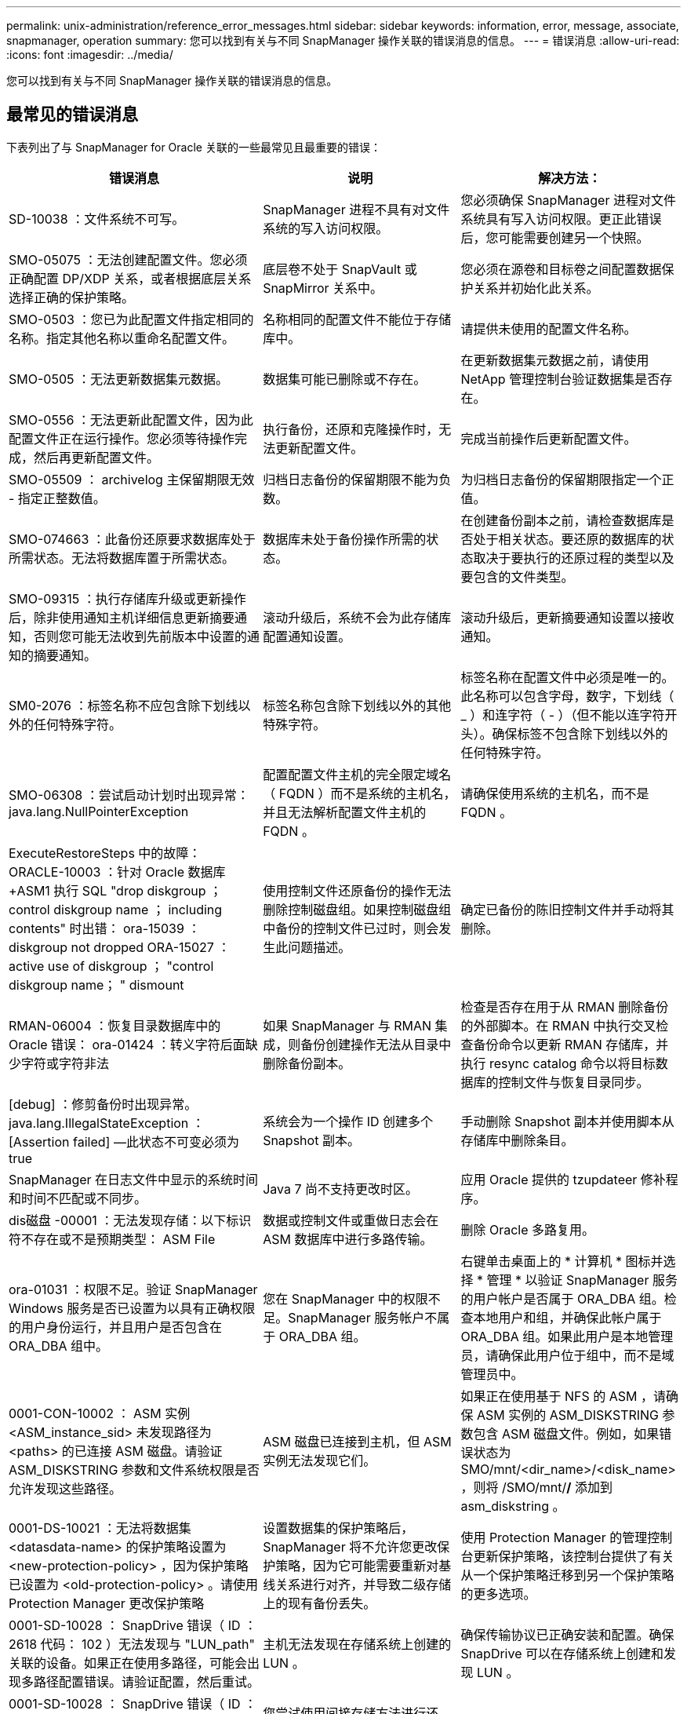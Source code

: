 ---
permalink: unix-administration/reference_error_messages.html 
sidebar: sidebar 
keywords: information, error, message, associate, snapmanager, operation 
summary: 您可以找到有关与不同 SnapManager 操作关联的错误消息的信息。 
---
= 错误消息
:allow-uri-read: 
:icons: font
:imagesdir: ../media/


[role="lead"]
您可以找到有关与不同 SnapManager 操作关联的错误消息的信息。



== 最常见的错误消息

下表列出了与 SnapManager for Oracle 关联的一些最常见且最重要的错误：

|===
| 错误消息 | 说明 | 解决方法： 


 a| 
SD-10038 ：文件系统不可写。
 a| 
SnapManager 进程不具有对文件系统的写入访问权限。
 a| 
您必须确保 SnapManager 进程对文件系统具有写入访问权限。更正此错误后，您可能需要创建另一个快照。



 a| 
SMO-05075 ：无法创建配置文件。您必须正确配置 DP/XDP 关系，或者根据底层关系选择正确的保护策略。
 a| 
底层卷不处于 SnapVault 或 SnapMirror 关系中。
 a| 
您必须在源卷和目标卷之间配置数据保护关系并初始化此关系。



 a| 
SMO-0503 ：您已为此配置文件指定相同的名称。指定其他名称以重命名配置文件。
 a| 
名称相同的配置文件不能位于存储库中。
 a| 
请提供未使用的配置文件名称。



 a| 
SMO-0505 ：无法更新数据集元数据。
 a| 
数据集可能已删除或不存在。
 a| 
在更新数据集元数据之前，请使用 NetApp 管理控制台验证数据集是否存在。



 a| 
SMO-0556 ：无法更新此配置文件，因为此配置文件正在运行操作。您必须等待操作完成，然后再更新配置文件。
 a| 
执行备份，还原和克隆操作时，无法更新配置文件。
 a| 
完成当前操作后更新配置文件。



 a| 
SMO-05509 ： archivelog 主保留期限无效 - 指定正整数值。
 a| 
归档日志备份的保留期限不能为负数。
 a| 
为归档日志备份的保留期限指定一个正值。



 a| 
SMO-074663 ：此备份还原要求数据库处于所需状态。无法将数据库置于所需状态。
 a| 
数据库未处于备份操作所需的状态。
 a| 
在创建备份副本之前，请检查数据库是否处于相关状态。要还原的数据库的状态取决于要执行的还原过程的类型以及要包含的文件类型。



 a| 
SMO-09315 ：执行存储库升级或更新操作后，除非使用通知主机详细信息更新摘要通知，否则您可能无法收到先前版本中设置的通知的摘要通知。
 a| 
滚动升级后，系统不会为此存储库配置通知设置。
 a| 
滚动升级后，更新摘要通知设置以接收通知。



 a| 
SM0-2076 ：标签名称不应包含除下划线以外的任何特殊字符。
 a| 
标签名称包含除下划线以外的其他特殊字符。
 a| 
标签名称在配置文件中必须是唯一的。此名称可以包含字母，数字，下划线（ _ ）和连字符（ - ）（但不能以连字符开头）。确保标签不包含除下划线以外的任何特殊字符。



 a| 
SMO-06308 ：尝试启动计划时出现异常： java.lang.NullPointerException
 a| 
配置配置文件主机的完全限定域名（ FQDN ）而不是系统的主机名，并且无法解析配置文件主机的 FQDN 。
 a| 
请确保使用系统的主机名，而不是 FQDN 。



 a| 
ExecuteRestoreSteps 中的故障： ORACLE-10003 ：针对 Oracle 数据库 +ASM1 执行 SQL "drop diskgroup ； control diskgroup name ； including contents" 时出错： ora-15039 ： diskgroup not dropped ORA-15027 ： active use of diskgroup ； "control diskgroup name； " dismount
 a| 
使用控制文件还原备份的操作无法删除控制磁盘组。如果控制磁盘组中备份的控制文件已过时，则会发生此问题描述。
 a| 
确定已备份的陈旧控制文件并手动将其删除。



 a| 
RMAN-06004 ：恢复目录数据库中的 Oracle 错误： ora-01424 ：转义字符后面缺少字符或字符非法
 a| 
如果 SnapManager 与 RMAN 集成，则备份创建操作无法从目录中删除备份副本。
 a| 
检查是否存在用于从 RMAN 删除备份的外部脚本。在 RMAN 中执行交叉检查备份命令以更新 RMAN 存储库，并执行 resync catalog 命令以将目标数据库的控制文件与恢复目录同步。



 a| 
[debug] ：修剪备份时出现异常。java.lang.IllegalStateException ： [Assertion failed] —此状态不可变必须为 true
 a| 
系统会为一个操作 ID 创建多个 Snapshot 副本。
 a| 
手动删除 Snapshot 副本并使用脚本从存储库中删除条目。



 a| 
SnapManager 在日志文件中显示的系统时间和时间不匹配或不同步。
 a| 
Java 7 尚不支持更改时区。
 a| 
应用 Oracle 提供的 tzupdateer 修补程序。



 a| 
dis磁盘 -00001 ：无法发现存储：以下标识符不存在或不是预期类型： ASM File
 a| 
数据或控制文件或重做日志会在 ASM 数据库中进行多路传输。
 a| 
删除 Oracle 多路复用。



 a| 
ora-01031 ：权限不足。验证 SnapManager Windows 服务是否已设置为以具有正确权限的用户身份运行，并且用户是否包含在 ORA_DBA 组中。
 a| 
您在 SnapManager 中的权限不足。SnapManager 服务帐户不属于 ORA_DBA 组。
 a| 
右键单击桌面上的 * 计算机 * 图标并选择 * 管理 * 以验证 SnapManager 服务的用户帐户是否属于 ORA_DBA 组。检查本地用户和组，并确保此帐户属于 ORA_DBA 组。如果此用户是本地管理员，请确保此用户位于组中，而不是域管理员中。



 a| 
0001-CON-10002 ： ASM 实例 <ASM_instance_sid> 未发现路径为 <paths> 的已连接 ASM 磁盘。请验证 ASM_DISKSTRING 参数和文件系统权限是否允许发现这些路径。
 a| 
ASM 磁盘已连接到主机，但 ASM 实例无法发现它们。
 a| 
如果正在使用基于 NFS 的 ASM ，请确保 ASM 实例的 ASM_DISKSTRING 参数包含 ASM 磁盘文件。例如，如果错误状态为 SMO/mnt/<dir_name>/<disk_name> ，则将 /SMO/mnt/*/* 添加到 asm_diskstring 。



 a| 
0001-DS-10021 ：无法将数据集 <datasdata-name> 的保护策略设置为 <new-protection-policy> ，因为保护策略已设置为 <old-protection-policy> 。请使用 Protection Manager 更改保护策略
 a| 
设置数据集的保护策略后， SnapManager 将不允许您更改保护策略，因为它可能需要重新对基线关系进行对齐，并导致二级存储上的现有备份丢失。
 a| 
使用 Protection Manager 的管理控制台更新保护策略，该控制台提供了有关从一个保护策略迁移到另一个保护策略的更多选项。



 a| 
0001-SD-10028 ： SnapDrive 错误（ ID ： 2618 代码： 102 ）无法发现与 "LUN_path" 关联的设备。如果正在使用多路径，可能会出现多路径配置错误。请验证配置，然后重试。
 a| 
主机无法发现在存储系统上创建的 LUN 。
 a| 
确保传输协议已正确安装和配置。确保 SnapDrive 可以在存储系统上创建和发现 LUN 。



 a| 
0001-SD-10028 ： SnapDrive 错误（ ID ： 2836 代码： 110 ）无法获取卷 "storage name" ： "temp_volume_name" 上的数据集锁定
 a| 
您尝试使用间接存储方法进行还原，但指定的临时卷不在主存储上。
 a| 
在主存储上创建临时卷。或者，如果已创建临时卷，请指定正确的卷名称。



 a| 
0001-SMO-02016 ：在此备份操作中，数据库中可能存在未备份的外部表（因为在此备份期间数据库未打开，因此无法查询 all_external_locations 以确定是否存在外部表）。
 a| 
SnapManager 不会备份外部表（例如，不存储在 .dbf 文件中的表）。之所以出现此问题描述，是因为备份期间未打开数据库， SnapManager 无法确定是否正在使用任何外部表。
 a| 
在此操作中，数据库中可能存在未备份的外部表（因为数据库在备份期间未打开）。



 a| 
0001-SMO-11027 ：由于快照繁忙，无法从二级存储克隆或挂载快照。尝试从较早的备份克隆或挂载。
 a| 
您尝试从最新受保护备份的二级存储创建克隆或挂载 Snapshot 副本。
 a| 
从较早的备份克隆或挂载。



 a| 
0001-SMO-12346 ：无法列出保护策略，因为未安装 Protection Manager 产品或未将 SnapDrive 配置为使用它。请安装 Protection Manager 和 / 或配置 SnapDrive ...
 a| 
您尝试在未将 SnapDrive 配置为使用 Protection Manager 的系统上列出保护策略。
 a| 
安装 Protection Manager 并配置 SnapDrive 以使用 Protection Manager 。



 a| 
0001-SMO-13032 ：无法执行操作：备份删除。根发生原因： 0001-SMO-02039 ：无法删除数据集备份： SD-10028 ： SnapDrive 错误（ ID ： 2406 代码： 102 ）无法删除数据集的备份 ID ： "backup_id" ，错误（ 23410 ）：卷 "volume_name" 上的 Snapshot"snapshot_name" 处于繁忙状态。
 a| 
您已尝试释放或删除最新受保护的备份或包含镜像关系中基线 Snapshot 副本的备份。
 a| 
释放或删除受保护的备份。



 a| 
0002-332 管理员错误：无法检查对卷 "volume_name" 的 sd.snapshot.Clone 访问权限，以查找 Operations Manager 服务器 "DFM_server" 上的用户用户名。原因：指定的资源无效。在 Operations Manager 服务器 "DFM_server" 上找不到其 ID
 a| 
未设置正确的访问权限和角色。
 a| 
为尝试执行命令的用户设置访问权限或角色。



 a| 
【警告】 flow-11011 ：操作中止了【错误】 flow-11-8 ：操作失败： Java 堆空间。
 a| 
数据库中的归档日志文件数量超过允许的最大数量。
 a| 
. 导航到 SnapManager 安装目录。
. 打开 launch Java 文件。
. 增加 `java -Xmx160m` java heap space 参数的值。例如，您可以将此值从默认值 160 米修改为 200 米，并将其修改为 `java -Xmx200 米` 。




 a| 
SD-10028 ： SnapDrive 错误（ ID ： 2868 代码： 102 ）找不到远程快照或远程 qtree 。
 a| 
即使 Protection Manager 中的保护作业仅部分成功， SnapManager 也会将备份显示为受保护。在数据集遵从性正在进行中时（在镜像基线快照时），会发生此情况。
 a| 
在数据集符合要求后进行新备份。



 a| 
SMO-21019 ：对目标： "/mnt/destination_name/" 执行归档日志删减失败，原因： "ORACLE-00101 ：执行 RMAN 命令时出错：【删除 NOPROMPT ARCHIVELOG"/mnt/destination_name/' 】
 a| 
在其中一个目标中，归档日志修剪失败。在这种情况下， SnapManager 会继续从其他目标对归档日志文件进行修剪。如果从活动文件系统手动删除任何文件， RMAN 将无法从该目标对归档日志文件进行修剪。
 a| 
从 SnapManager 主机连接到 RMAN 。运行 RMAN Crosscheck ARCHIVELOG ALL 命令，然后重新对归档日志文件执行修剪操作。



 a| 
SMO-13032 ：无法执行操作：归档日志 Prune.根发生原因： RMAN 异常： ORACLE-00101 ：执行 RMAN 命令时出错。
 a| 
归档日志文件将从归档日志目标位置手动删除。
 a| 
从 SnapManager 主机连接到 RMAN 。运行 RMAN Crosscheck ARCHIVELOG ALL 命令，然后重新对归档日志文件执行修剪操作。



 a| 
无法解析 Shell 输出：（ java.util.regex.Matcher[pattern=Command complete 。Region = 0 ， 18 lastmatch=] ）不匹配（名称： backup_script ）无法解析 Shell 输出：（ java.util.regex.Matcher[pattern=Command complete 。Region = 0 ， 25 lastmatch=] ）不匹配（说明：备份脚本）

无法解析 Shell 输出：（ java.util.regex.Matcher[pattern=Command complete 。Region = 0.9 lastmatch=] ）不匹配（超时： 0 ）
 a| 
未在任务前或任务后脚本中正确设置环境变量。
 a| 
检查任务前或任务后脚本是否遵循标准 SnapManager 插件结构。有关追加信息在脚本中使用环境变量的信息，请参见 xref:concept_operations_in_task_scripts.adoc[任务脚本中的操作]。



 a| 
ORA-01450 ：已超出最大密钥长度（ 6398 ）。
 a| 
在从适用于 Oracle 的 SnapManager 3.2 升级到适用于 Oracle 的 SnapManager 3.3 时，升级操作将失败并显示此错误消息。之所以出现此问题描述，可能是因为以下原因之一：

* 存储库所在表空间的块大小小于 8k 。
* NLS_LENG_semantictics 参数设置为 char 。

 a| 
您必须将这些值分配给以下参数：

* block_size=8192
* NLS_LENG=byte


修改参数值后，必须重新启动数据库。

有关详细信息，请参见知识库文章 2017632 。

|===


== 与数据库备份过程（ 2000 系列）关联的错误消息

下表列出了与数据库备份过程相关的常见错误：

|===


| 错误消息 | 说明 | 解决方法： 


 a| 
SMO-02066 ：您无法删除或释放归档日志备份 "data-logs" ，因为备份与数据备份 "data-logs" 关联。
 a| 
归档日志备份与数据文件备份一起进行，您尝试删除归档日志备份。
 a| 
使用 -force 选项删除或释放备份。



 a| 
SMO-02067 ：您不能删除或释放归档日志备份 "data-logs" ，因为备份与数据备份 "data-logs" 关联且处于分配的保留期限内。
 a| 
归档日志备份与数据库备份关联且处于保留期限内，您尝试删除归档日志备份。
 a| 
使用 -force 选项删除或释放备份。



 a| 
SMO-07142 ：由于排除模式 <exclude> 模式，已排除归档日志。
 a| 
您可以在配置文件创建或备份创建操作期间排除某些归档日志文件。
 a| 
无需执行任何操作。



 a| 
SMO-07155 ：活动文件系统中不存在 <count> 个归档日志文件。这些归档的日志文件不会包含在备份中。
 a| 
在配置文件创建或备份创建操作期间，活动文件系统中不存在归档日志文件。这些归档的日志文件不会包含在备份中。
 a| 
无需执行任何操作。



 a| 
SMO-07148 ：归档的日志文件不可用。
 a| 
在配置文件创建或备份创建操作期间，不会为当前数据库创建任何归档日志文件。
 a| 
无需执行任何操作。



 a| 
SMO-07150 ：未找到归档的日志文件。
 a| 
文件系统中缺少所有归档日志文件，或者在配置文件创建或备份创建操作期间将其排除。
 a| 
无需执行任何操作。



 a| 
SMO-13032 ：无法执行操作：备份创建。根发生原因： ORACLE-20001 ：尝试将数据库实例 dfcln1 的状态更改为 OPEN 时出错： ORACLE-20004 ：希望能够在不使用 RESETLOGS 选项的情况下打开数据库，但 Oracle 报告需要使用 RESETLOGS 选项打开数据库。为了防止意外重置日志，此过程不会继续。请确保可以在不使用 RESETLOGS 选项的情况下打开数据库，然后重试。
 a| 
您尝试备份使用 -no-resetlogs 选项创建的克隆数据库。克隆的数据库不是完整的数据库。但是，您可以对克隆的数据库执行 SnapManager 操作，例如创建配置文件和备份，拆分克隆等，但 SnapManager 操作会失败，因为克隆的数据库未配置为完整的数据库。
 a| 
恢复克隆的数据库或将数据库转换为 Data Guard 备用数据库。

|===


== 数据保护错误

下表显示了与数据保护相关的常见错误：

|===


| 错误消息 | 说明 | 解决方法： 


 a| 
已请求备份保护，但数据库配置文件没有保护策略。请更新数据库配置文件中的保护策略，或者在创建备份时不要使用 " 保护 " 选项。
 a| 
您尝试创建对二级存储具有保护的备份；但是，与此备份关联的配置文件没有指定保护策略。
 a| 
编辑配置文件并选择保护策略。重新创建备份。



 a| 
无法删除配置文件，因为已启用数据保护，但 Protection Manager 暂时不可用。请稍后重试。
 a| 
您尝试删除已启用保护的配置文件，但 Protection Manager 不可用。
 a| 
确保在主存储或二级存储中存储相应的备份。在配置文件中禁用保护。如果 Protection Manager 再次可用，请返回到配置文件并将其删除。



 a| 
无法列出保护策略，因为 Protection Manager 暂时不可用。请稍后重试。
 a| 
在设置备份配置文件时，您对备份启用了保护，以便备份存储在二级存储上。但是， SnapManager 无法从 Protection Manager 管理控制台检索保护策略。
 a| 
暂时在配置文件中禁用保护。继续创建新配置文件或更新现有配置文件。如果 Protection Manager 再次可用，请返回到配置文件。



 a| 
无法列出保护策略，因为未安装 Protection Manager 产品或未将 SnapDrive 配置为使用它。请安装 Protection Manager 和 / 或配置 SnapDrive 。
 a| 
在设置备份配置文件时，您对备份启用了保护，以便备份存储在二级存储上。但是， SnapManager 无法从 Protection Manager 的管理控制台检索保护策略。未安装 Protection Manager 或未配置 SnapDrive 。
 a| 
安装 Protection Manager 。配置 SnapDrive 。

返回到配置文件，重新启用保护，然后选择 Protection Manager 的管理控制台中可用的保护策略。



 a| 
无法设置保护策略，因为 Protection Manager 暂时不可用。请稍后重试。
 a| 
在设置备份配置文件时，您对备份启用了保护，以便备份存储在二级存储上。但是， SnapManager 无法从 Protection Manager 的管理控制台检索保护策略。
 a| 
暂时在配置文件中禁用保护。继续创建或更新配置文件。如果 Protection Manager 的管理控制台可用，请返回到配置文件。



 a| 
在主机 <host> 上为数据库 <dbname> 创建新数据集 <datase_name> 。
 a| 
您尝试创建备份配置文件。SnapManager 会为此配置文件创建一个数据集。
 a| 
无需执行任何操作。



 a| 
数据保护不可用，因为未安装 Protection Manager 。
 a| 
在设置备份配置文件时，您尝试对备份启用保护，以便将备份存储在二级存储上。但是， SnapManager 无法从 Protection Manager 的管理控制台访问保护策略。未安装 Protection Manager 。
 a| 
安装 Protection Manager 。



 a| 
已删除此数据库的数据集 <datase_name> 。
 a| 
您已删除配置文件。SnapManager 将删除关联的数据集。
 a| 
无需执行任何操作。



 a| 
删除已启用保护且不再配置 Protection Manager 的配置文件。正在从 SnapManager 中删除配置文件，但未在 Protection Manager 中清理数据集。
 a| 
您尝试删除已启用保护的配置文件；但是， Protection Manager 不再安装，不再配置或已过期。SnapManager 将从 Protection Manager 的管理控制台删除此配置文件，但不会删除此配置文件的数据集。
 a| 
重新安装或重新配置 Protection Manager 。返回到配置文件并将其删除。



 a| 
保留类无效。使用 "SMO 帮助备份 " 可查看可用保留类的列表。
 a| 
设置保留策略时，您尝试使用无效的保留类。
 a| 
输入以下命令，创建有效保留类列表： SMO help backup

使用一个可用类更新保留策略。



 a| 
指定的保护策略不可用。使用 "SMO protection-policy list" 可查看可用保护策略的列表。
 a| 
在设置配置文件时，您启用了保护并输入了一个不可用的保护策略。
 a| 
输入以下命令，确定可用的保护策略： smo protection-policy list



 a| 
将现有数据集 <datase_name> 用于主机 <host> 上的数据库 <dbname> ，因为该数据集已存在。
 a| 
您尝试创建配置文件；但是，同一数据库配置文件的数据集已存在。
 a| 
检查现有配置文件中的选项，并确保它们与新配置文件中的所需内容匹配。



 a| 
将现有数据集 <datase_name> 用于 RAC 数据库 <dbname> ，因为主机 <hostname> 上已存在相同 RAC 数据库的配置文件 <profile_name> 。
 a| 
您尝试为 RAC 数据库创建配置文件；但是，同一 RAC 数据库配置文件的数据集已存在。
 a| 
检查现有配置文件中的选项，并确保它们与新配置文件中的所需内容匹配。



 a| 
此数据库已存在保护策略为 <existing_policy_name> 的数据集 <datase_name> 。您已指定保护策略 <new_policy_name> 。数据集的保护策略将更改为 <new_policy_name> 。您可以通过更新配置文件来更改保护策略。
 a| 
您尝试创建一个启用了保护并选择了保护策略的配置文件。但是，同一数据库配置文件的数据集已存在，但具有不同的保护策略。SnapManager 将对现有数据集使用新指定的策略。
 a| 
查看此保护策略并确定此策略是否适用于数据集。如果没有，请编辑配置文件并更改策略。



 a| 
Protection Manager 会删除 SnapManager for Oracle 创建的本地备份
 a| 
Protection Manager 的管理控制台会根据 Protection Manager 中定义的保留策略删除或释放 SnapManager 创建的本地备份。删除或释放本地备份时，不会考虑为本地备份设置的保留类。将本地备份传输到二级存储系统时，不会考虑为主存储系统上的本地备份设置的保留类。传输计划中指定的保留类将分配给远程备份。
 a| 
每次创建新数据集时，从 Protection Manager 服务器运行 dfpm dataset fix_smo 命令。现在，备份不会根据 Protection Manager 管理控制台中设置的保留策略被删除。



 a| 
您已选择对此配置文件禁用保护。这可能会删除 Protection Manager 中的关联数据集，并销毁为该数据集创建的复制关系。您也无法执行 SnapManager 操作，例如还原或克隆此配置文件的二级或三级备份。是否要继续（是 / 否）？
 a| 
在从 SnapManager 命令行界面或图形用户界面更新配置文件时，您尝试禁用对受保护配置文件的保护。您可以在 SnapManager 命令行界面中使用 -noprotect 选项禁用对配置文件的保护，或者在 SnapManager 图形用户界面的策略属性窗口中清除 * 保护管理器保护策略 * 复选框。禁用对配置文件的保护时， SnapManager for Oracle 会从 Protection Manager 的管理控制台删除数据集，从而取消注册与该数据集关联的所有二级和三级备份副本。

删除数据集后，所有二级和三级备份副本都将成为孤立副本。Protection Manager 和 SnapManager for Oracle 均无法访问这些备份副本。无法再使用适用于 Oracle 的 SnapManager 还原备份副本。


NOTE: 即使配置文件未受保护，也会显示相同的警告消息。
 a| 
这是 SnapManager for Oracle 中的已知问题描述，也是在销毁数据集时 Protection Manager 中的预期行为。没有解决方法。需要手动管理孤立备份。

|===


== 与还原过程相关的错误消息（ 3000 系列）

下表显示了与还原过程相关的常见错误：

|===


| 错误消息 | 说明 | 解决方法： 


 a| 
SMO-03031 ：还原备份 <variable> 需要使用还原规范，因为备份的存储资源已释放。
 a| 
您尝试还原已释放其存储资源的备份，但未指定还原规范。
 a| 
指定还原规范。



 a| 
SMO-03032 ：还原规范必须包含要还原的文件的映射，因为备份的存储资源已释放。需要映射的文件为： <variable> from Snapshots ： <variable>
 a| 
您尝试还原已释放其存储资源的备份以及不包含要还原的所有文件的映射的还原规范。
 a| 
更正还原规范文件，使映射与要还原的文件匹配。



 a| 
ORACLE-30028 ：无法转储日志文件 <filename> 。此文件可能缺失 / 无法访问 / 已损坏。此日志文件不会用于恢复。
 a| 
无法使用联机重做日志文件或归档日志文件进行恢复。发生此错误的原因如下：

* 错误消息中提及的联机重做日志文件或归档日志文件没有足够的更改编号可用于恢复。如果数据库联机而未进行任何事务，则会发生这种情况。重做日志或归档日志文件没有任何可应用于恢复的有效变更编号。
* 错误消息中提及的联机重做日志文件或归档日志文件没有足够的 Oracle 访问权限。
* 错误消息中提及的联机重做日志文件或归档日志文件已损坏， Oracle 无法读取。
* 在所述路径中未找到错误消息中提及的联机重做日志文件或归档日志文件。

 a| 
如果错误消息中提及的文件是归档日志文件，并且您手动提供了恢复功能，请确保该文件具有对 Oracle 的完全访问权限。即使该文件具有完全权限， 此消息仍会显示，归档日志文件没有任何要应用于恢复的更改编号，可以忽略此消息。



 a| 
SMO-03038 ：无法从二级系统还原，因为存储资源仍位于主系统上。请改为从主卷还原。
 a| 
您尝试从二级存储进行还原，但 Snapshot 副本位于主存储上。
 a| 
如果备份尚未释放，请始终从主卷进行还原。



 a| 
SM0-03054 ：挂载备份 archbkp1 以馈送 archivelog 。DS-10001 ：连接挂载点。【错误】 flow-11019 ： ExecuteConnectionSteps 失败： SD-10028 ： SnapDrive 错误（ ID ： 2618 代码： 305 ）。无法删除以下文件。相应的卷可能为只读卷。使用较旧的快照重试此命令。 [error] flow-11010 ：操作正在过渡以因先前失败而中止。
 a| 
在恢复期间， SnapManager 会尝试从二级系统挂载最新备份，以便从二级系统馈送归档日志文件。但是，如果存在任何其他备份，则恢复可以成功。但是，如果没有其他备份，则恢复可能会失败。
 a| 
请勿从主备份中删除最新的备份，以便 SnapManager 可以使用主备份进行恢复。

|===


== 与克隆进程（ 4000 系列）关联的错误消息

下表显示了与克隆过程相关的常见错误：

|===


| 错误消息 | 说明 | 解决方法： 


 a| 
SMO-04133 ：转储目标不能存在
 a| 
您正在使用 SnapManager 创建新克隆；但是，新克隆要使用的转储目标已存在。如果存在转储目标，则 SnapManager 无法创建克隆。
 a| 
在创建克隆之前，请删除或重命名旧的转储目标。



 a| 
SMO-04908 ：不是 FlexClone 。
 a| 
此克隆为 LUN 克隆。这适用于 Data ONTAP 8.1 7- 模式以及集群模式 Data ONTAP 。
 a| 
SnapManager 仅支持在 FlexClone 技术上拆分克隆。



 a| 
SMO-04904 ：不使用 split-idsplit_id 运行克隆拆分操作
 a| 
操作 ID 无效或未执行克隆拆分操作。
 a| 
为克隆拆分状态，结果和停止操作提供有效的拆分 ID 或拆分标签。



 a| 
SMO-04906 ：停止克隆拆分操作失败，并出现拆分 ID
 a| 
拆分操作已完成。
 a| 
使用 clone split status 或 clone split 命令检查拆分过程是否正在进行中。



 a| 
SMO-13032 ：无法执行操作： clone Create 。根发生原因： ORACLE-001 ：执行 SQL 时出错： [alter database open RESETLOGS ； ] 。返回的命令： ora-38856 ：无法将实例 unn命名 实例 _2 （重做线程 2 ）标记为已启用。
 a| 
使用以下设置从备用数据库创建克隆时，克隆创建将失败：

* 主数据库为 RAC 设置，备用数据库为独立数据库。
* 使用 RMAN 创建备份数据文件的备用。

 a| 
在创建克隆之前，在克隆规范文件中添加 _no_recovery_through _resetlogs=true 参数。请参见适用于追加信息的 Oracle 文档（ ID 334899.1 ）。确保您已获得 Oracle Metalink 用户名和密码。



 a| 
 a| 
您未在克隆规范文件中为参数提供值。
 a| 
您必须为此参数提供一个值，或者如果克隆规范文件中不需要该参数，则必须将其删除。

|===


== 与管理配置文件进程（ 5000 系列）关联的错误消息

下表显示了与克隆过程相关的常见错误：

|===


| 错误消息 | 说明 | 解决方法： 


 a| 
SMO-20600 ：在存储库 "repo_name" 中未找到配置文件 "profile1" 。请运行 " 配置文件同步 " 以更新配置文件到存储库的映射。
 a| 
如果配置文件创建失败，则无法执行转储操作。
 a| 
使用 smsystem dump 。

|===


== 与释放备份资源相关的错误消息（备份 6000 系列）

下表显示了与备份任务相关的常见错误：

|===


| 错误消息 | 说明 | 解决方法： 


 a| 
SMO-06030 ：无法删除备份，因为它正在使用中： <variable>
 a| 
您尝试使用命令执行无备份操作，在备份已挂载，具有克隆或标记为无限制保留时执行此操作。
 a| 
卸载备份或更改无限保留策略。如果存在克隆，请将其删除。



 a| 
SMO-06045 ：无法释放备份 <variable> ，因为备份的存储资源已释放
 a| 
当备份已释放时，您尝试使用命令执行备份可用操作。
 a| 
如果备份已释放，则无法释放它。



 a| 
SMO-06047 ：只能释放成功的备份。备份 <ID> 的状态为 <status> 。
 a| 
当备份状态不成功时，您尝试使用命令执行备份可用操作。
 a| 
成功备份后重试。



 a| 
SMO-13082 ：无法对备份 <ID> 执行操作 <variable> ，因为备份的存储资源已释放。
 a| 
您尝试使用命令挂载已释放存储资源的备份。
 a| 
您不能挂载，克隆或验证已释放存储资源的备份。

|===


== 虚拟存储接口错误（虚拟存储接口 8000 系列）

下表显示了与虚拟存储接口任务相关的常见错误：

|===


| 错误消息 | 说明 | 解决方法： 


 a| 
SMO-08017 发现 / 的存储时出错。
 a| 
SnapManager 尝试查找存储资源，但在 root/ 目录中发现了数据文件，控制文件或日志。这些文件应位于子目录中。根文件系统可能是本地计算机中的硬盘驱动器。SnapDrive 无法在此位置创建 Snapshot 副本，并且 SnapManager 无法对这些文件执行操作。
 a| 
检查数据文件，控制文件或重做日志是否位于根目录中。如果是，请将其移动到正确的位置，或者在正确的位置重新创建控制文件或重做日志。例如：将 redo.log 移动到 /data/oracle/redo .log ，其中 /data/oracle 是挂载点。

|===


== 与滚动升级过程（ 9000 系列）相关的错误消息

下表显示了与滚动升级过程相关的常见错误：

|===


| 错误消息 | 说明 | 解决方法： 


 a| 
SMO-09234 ：旧存储库中不存在以下主机。< 主机名 > 。
 a| 
您尝试执行主机滚动升级，而先前的存储库版本不存在此升级。
 a| 
使用 SnapManager CLI 早期版本中的 repository show-repository 命令检查主机是否位于先前的存储库中。



 a| 
SMO-09255 ：新存储库中不存在以下主机。< 主机名 > 。
 a| 
您尝试执行主机回滚，新存储库版本中不存在此主机。
 a| 
在更高版本的 SnapManager 命令行界面中使用 repository show-repository 命令检查主机是否位于新存储库中。



 a| 
SMO-09256 ：不支持回滚，因为指定主机 <hostname> 存在新的配置文件 <proFiles>.. 。
 a| 
您已尝试回滚包含存储库中现有新配置文件的主机。但是，早期 SnapManager 版本的主机中不存在这些配置文件。
 a| 
在回滚之前，删除较新版本或已升级版本的 SnapManager 中的新配置文件。



 a| 
SMO-09257 ：不支持回滚，因为备份 <backupid> 已挂载到新主机中。
 a| 
您尝试回滚已挂载备份的较高版本 SnapManager 主机。这些备份不会挂载在早期版本的 SnapManager 主机中。
 a| 
卸载较高版本的 SnapManager 主机中的备份，然后执行回滚。



 a| 
SMO-09258 ：不支持回滚，因为备份 <backupid> 已卸载到新主机中。
 a| 
您尝试回滚包含正在卸载的备份的较高版本 SnapManager 主机。
 a| 
在更高版本的 SnapManager 主机中挂载备份，然后执行回滚。



 a| 
SMO-09298 ：无法更新此存储库，因为它已在更高版本中具有其他主机。请改为对所有主机执行滚动升级。
 a| 
您对单个主机执行了滚动升级，然后更新了该主机的存储库。
 a| 
对所有主机执行滚动升级。



 a| 
SMO-09297 ：启用约束时出错。存储库可能处于不一致状态。建议还原您在当前操作之前所做的存储库备份。
 a| 
如果存储库数据库处于不一致状态，则您尝试执行滚动升级或回滚操作。
 a| 
还原先前备份的存储库。

|===


== 执行操作（ 12 ， 000 系列）

下表显示了与操作相关的常见错误：

|===


| 错误消息 | 说明 | 解决方法： 


 a| 
SMO-12347 [ 错误 ] ： SnapManager 服务器未在主机 < 主机 > 和端口 < 端口 > 上运行。请在运行 SnapManager 服务器的主机上运行此命令。
 a| 
在设置配置文件时，您输入了有关主机和端口的信息。但是， SnapManager 无法执行这些操作，因为 SnapManager 服务器未在指定的主机和端口上运行。
 a| 
在运行 SnapManager 服务器的主机上输入命令。您可以使用 lsnrctl status 命令检查端口，并查看运行数据库的端口。如果需要，可在 backup 命令中更改端口。

|===


== 执行流程组件（ 13 ， 000 系列）

下表显示了与 SnapManager 的进程组件相关的常见错误：

|===


| 错误消息 | 说明 | 解决方法： 


 a| 
SMO-13083 ：值为 "x" 的 Snapname 模式包含字母，数字，下划线，短划线和花括号以外的字符。
 a| 
在创建配置文件时，您自定义了 Snapname 模式；但是，您包含了不允许使用的特殊字符。
 a| 
删除字母，数字，下划线，短划线和花括号以外的特殊字符。



 a| 
SMO-13084 ：值为 "x" 的 Snapname 模式不包含相同数量的左括号和右括号。
 a| 
创建配置文件时，您自定义了 Snapname 模式；但是，左括号和右括号不匹配。
 a| 
在 Snapname 模式中输入匹配的括号和右括号。



 a| 
SMO-13085 ：值为 "x" 的 Snapname 模式包含无效变量名 "y" 。
 a| 
在创建配置文件时，您自定义了 Snapname 模式；但是，您包含了一个不允许的变量。
 a| 
删除有问题的变量。要查看可接受变量的列表，请参见 xref:concept_snapshot_copy_naming.adoc[Snapshot 副本命名]。



 a| 
值为 "x" 的 SMO-13086 Snapname 模式必须包含变量 "smID" 。
 a| 
在创建配置文件时，您自定义了 Snapname 模式；但是，您省略了所需的 SMID 变量。
 a| 
插入所需的 SMID 变量。



 a| 
SMO-13902 ：克隆拆分启动失败。
 a| 
出现此错误的原因可能有多种：

* 卷中没有空间。
* SnapDrive 未运行。
* 克隆可以是 LUN 克隆。
* FlexVol 卷具有受限的 Snapshot 副本。

 a| 
使用 clone split -estimate 命令检查卷中的可用空间。确认 FlexVol 卷没有受限的 Snapshot 副本。



 a| 
SMO-13904 ：克隆拆分结果失败。
 a| 
这可能是由于 SnapDrive 或存储系统出现故障所致。
 a| 
尝试处理新克隆。



 a| 
SMO-13906 ：已对克隆 labelclone-label 或 IDclone-id 运行拆分操作。
 a| 
您正在尝试拆分已拆分的克隆。
 a| 
克隆已拆分，并且将删除与克隆相关的元数据。



 a| 
SMO-13907 ：已对克隆 labelclone-label 或 IDclone-id 运行拆分操作。
 a| 
您正在尝试拆分正在进行拆分的克隆。
 a| 
您必须等待拆分操作完成。

|===


== 与 SnapManager 实用程序（ 14 ， 000 系列）关联的错误消息

下表显示了与 SnapManager 实用程序相关的常见错误：

|===


| 错误消息 | 说明 | 解决方法： 


 a| 
SMO-14501 ：邮件 ID 不能为空。
 a| 
您未输入电子邮件地址。
 a| 
输入有效的电子邮件地址。



 a| 
SMO-14502 ：邮件主题不能为空。
 a| 
您未输入电子邮件主题。
 a| 
输入相应的电子邮件主题。



 a| 
SMO-14506 ：邮件服务器字段不能为空。
 a| 
您未输入电子邮件服务器主机名或 IP 地址。
 a| 
输入有效的邮件服务器主机名或 IP 地址。



 a| 
SMO-14507 ：邮件端口字段不能为空。
 a| 
您未输入电子邮件端口号。
 a| 
输入电子邮件服务器端口号。



 a| 
SMO-14508 ：发件人邮件 ID 不能为空。
 a| 
您未输入发件人的电子邮件地址。
 a| 
输入有效的发件人电子邮件地址。



 a| 
SMO-14509 ：用户名不能为空。
 a| 
您启用了身份验证，但未提供用户名。
 a| 
输入电子邮件身份验证用户名。



 a| 
SMO-14510 ：密码不能为空。请输入密码。
 a| 
您已启用身份验证，但未提供密码。
 a| 
输入电子邮件身份验证密码。



 a| 
SMO-14550 ：电子邮件状态 < 成功 / 失败 > 。
 a| 
端口号，邮件服务器或接收方的电子邮件地址无效。
 a| 
在电子邮件配置期间提供正确的值。



 a| 
SMO-14559 ：发送电子邮件通知失败： <error> 。
 a| 
这可能是由于端口号无效，邮件服务器无效或收件人的邮件地址无效所致。
 a| 
在电子邮件配置期间提供正确的值。



 a| 
SMO-14560 ：通知失败：通知配置不可用。
 a| 
通知发送失败，因为通知配置不可用。
 a| 
添加通知配置。



 a| 
SMO-14565 ：时间格式无效。请以 HH ： MM 格式输入时间格式。
 a| 
您输入的时间格式不正确。
 a| 
以 HH ： MM 格式输入时间。



 a| 
SMO-14566 ：日期值无效。有效日期范围为 1-31 。
 a| 
配置的日期不正确。
 a| 
日期应介于 1 到 31 之间。



 a| 
SMO-14567 ：日期值无效。有效日期范围为 1-7 。
 a| 
配置的日期不正确。
 a| 
输入日期范围 1 到 7 。



 a| 
SMO-14569 ：服务器无法启动摘要通知计划。
 a| 
由于未知原因， SnapManager 服务器已关闭。
 a| 
启动 SnapManager 服务器。



 a| 
SMO-14570 ：摘要通知不可用。
 a| 
您尚未配置摘要通知。
 a| 
配置摘要通知。



 a| 
SMO-14571 ：无法同时启用配置文件和摘要通知。
 a| 
您已选择配置文件和摘要通知选项。
 a| 
启用配置文件通知或摘要通知。



 a| 
SMO-14572 ：提供成功或失败通知选项。
 a| 
您尚未启用成功或失败选项。
 a| 
您必须选择成功或失败选项，或者同时选择这两者。

|===


== 常见的 SnapDrive for UNIX 错误消息

下表显示了与 SnapDrive for UNIX 相关的常见错误：

|===


| 错误消息 | 说明 


 a| 
0001-136 管理员错误：无法登录到存储器： <filer> 请为 <filer> 设置用户名和 / 或密码
 a| 
初始配置错误



 a| 
0001-382 管理员错误：多路径重新扫描失败
 a| 
LUN 发现错误



 a| 
0001-462 管理员错误：无法取消配置 <LUN> 的多路径： spd5 ：无法停止设备。设备繁忙。
 a| 
LUN 发现错误



 a| 
0001-476 管理员错误：无法发现与以下项关联的设备 ...
 a| 
LUN 发现错误



 a| 
0001-680 管理员错误：主机操作系统需要更新内部数据，才能创建或连接 LUN 。使用 SnapDrive 配置准备 LUN' 或手动更新此信息 ...
 a| 
LUN 发现错误



 a| 
0001-710 管理员错误：操作系统刷新 LUN 失败 ...
 a| 
LUN 发现错误



 a| 
0001-817 管理员错误：无法创建卷克隆 ... ：未获得 FlexClone 许可
 a| 
初始配置错误



 a| 
0001-817 管理员错误：无法创建卷克隆 ... ：请求失败，因为无法保证克隆具有空间。
 a| 
空间问题描述



 a| 
0001-878 管理错误：未找到 HBA 助手。涉及 LUN 的命令应失败。
 a| 
LUN 发现错误



 a| 
SMO-12111 ：执行 SnapDrive 命令 "<SMO SnapDrive command>" 时出错： < SnapDrive error>
 a| 
SnapDrive for UNIX 一般错误

|===
* 相关信息 *

xref:concept_snapshot_copy_naming.adoc[Snapshot 副本命名]
